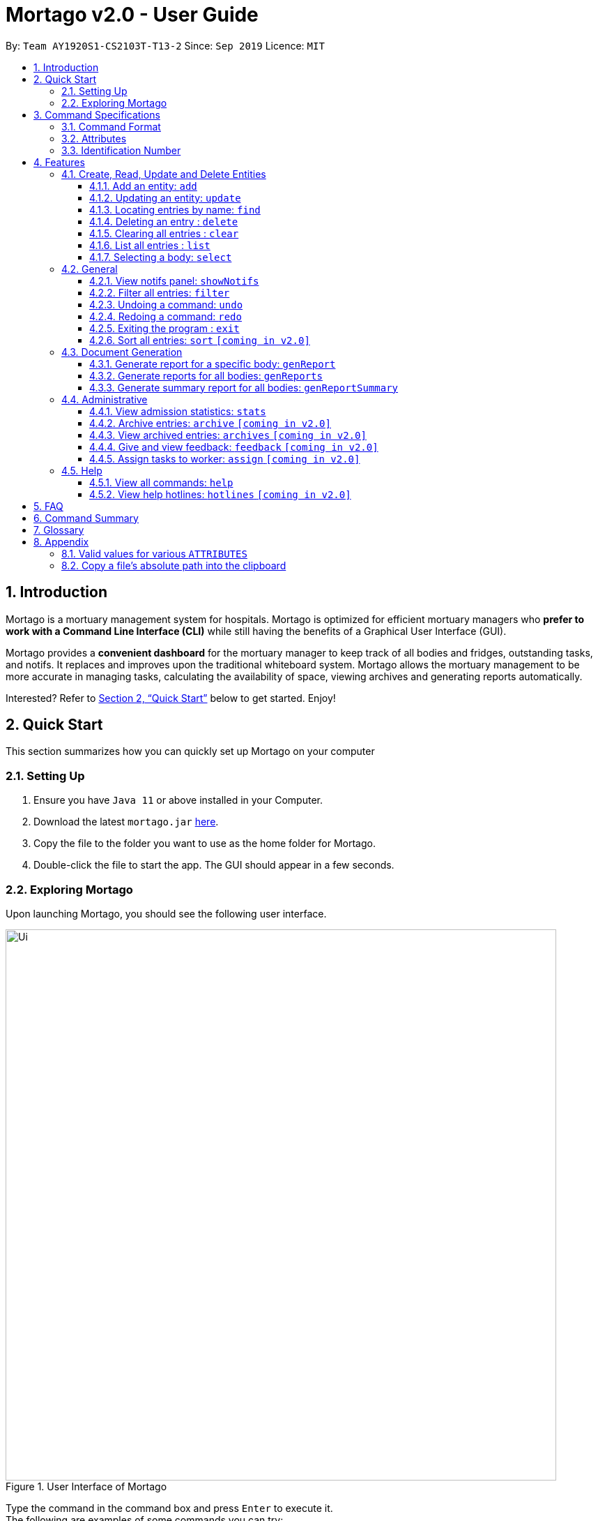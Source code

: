 = Mortago v2.0 - User Guide
:site-section: UserGuide
:toc:
:toc-title:
:toc-placement: preamble
:sectnums:
:imagesDir: images
:stylesDir: stylesheets
:xrefstyle: full
:toc:
:toclevels: 3
:experimental:
ifdef::env-github[]
:tip-caption: 💡
:bulb: 💡
:note-caption: :information_source:
endif::[]
:repoURL: https://github.com/AY1920S1-CS2103T-T13-2/main

By: `Team  AY1920S1-CS2103T-T13-2`      Since: `Sep 2019`      Licence: `MIT`

== Introduction

Mortago is a mortuary management system for hospitals. Mortago is optimized for efficient mortuary managers who *prefer
to work with a Command Line Interface (CLI)* while still having the benefits of a Graphical User Interface (GUI).

Mortago provides a *convenient dashboard* for the mortuary manager to keep track of all bodies and fridges, outstanding
tasks, and notifs. It replaces and improves upon the traditional whiteboard system. Mortago allows the mortuary
management
to be more accurate in managing tasks, calculating the availability of space, viewing archives and generating reports automatically.

Interested? Refer to <<Quick-Start>> below to get started. Enjoy!

[[Quick-Start]]
== Quick Start

This section summarizes how you can quickly set up Mortago on your computer

=== Setting Up
.  Ensure you have `Java 11` or above installed in your Computer.
.  Download the latest `mortago.jar` link:{repoURL}/releases[here].
.  Copy the file to the folder you want to use as the home folder for Mortago.
.  Double-click the file to start the app. The GUI should appear in a few seconds.

=== Exploring Mortago

Upon launching Mortago, you should see the following user interface.

.User Interface of Mortago
image::Ui.png[width="790"]


Type the command in the command box and press kbd:[Enter] to execute it. +
The following are examples of some commands you can try:

* *`list -b`* : lists all bodies
* *`add -w/name John Doe /sex male /dateJoined 12/12/2019`* :
adds a worker named John Doe to the management system.
* *`delete -w 1`* : deletes the worker with worker ID W000001
* *`exit`* : exits the app

// tag::commandspecs[]

[[Command-Specifications]]
== Command Specifications

Before diving into the features that Mortago has for you, you need to know several key information on how to use Mortago.
The following sections elaborate on these key information, such as the general format for commands in Mortago.

=== Command Format

Most commands in Mortago follow the general format: `COMMAND_WORD -FLAG ATTRIBUTES`

* `COMMAND_WORD` specifies what you want Mortago to do.
** eg. `add` tells Mortago to create an entry according to the details that you supply in the later half of the command.
* `-FLAG` specifies what type of entity in Mortago you are referring to.
** There are 3 types of entities in Mortago: worker, body and fridge. Each of them has its respective `-FLAG`, given below:
*** `-w` indicates a worker
*** `-b` indicates a body
*** `-f` indicates a fridge
* `ATTRIBUTES` specifies the information about an entity that you need to supply for the command to be executed
successfully. The following section elaborates more on what `ATTRIBUTES` are in Mortago.

=== Attributes

|===
a|
[TIP]
What are `ATTRIBUTES`?
a| Attributes are properties of a worker, body or fridge that are supplied by you when executing a command.

For example, `name` is an attribute for both body and worker entities.

The full list of attributes for each entity can be found in <<add, Section 3.1.1>>.

|===

Here are some information you need in order to interpret the various command formats in this User Guide.

* You can find that `ATTRIBUTES` in this User Guide are represented with the format: `/attributeName attributeValue`
** You should always provide the `/attributeName`, exactly as it is stated in the User Guide, before specifying the details of the `attributeValue` that the entity has.
** For example, date of births in Mortago are represented using `/dob dateOfBirth`. Therefore, the `/attributeName` is `/dob` and `attributeValue` is `dateOfBirth`. If you wish to specify an entity born on 12 December 2000, you should key it as `/dob 12/12/2000`.

* You may find that some `ATTRIBUTES` can only accept specific values, or that these values must follow certain format. You can refer to <<Valid-Values, Appendix 7.1>> for the full list of valid values or format for these `ATTRIBUTES`.

* You must enter `ATTRIBUTES` successively in a single-line command. Mortago does not prompt you to key in any mandatory
 `ATTRIBUTES` that you may have missed out.

* `ATTRIBUTES` are provided successively in commands and Mortago does not prompt you, step by step, the `ATTRIBUTES` you
need to provide.
* `ATTRIBUTES` in parentheses are optional.
** e.g. The following 2 commands are valid for the add command, with the abridged format: `add -b /name name (/religion religion /status status)`.
*** `add -b /religion Buddhism`
*** `add -b /religion Buddhism /status arrived`
* `ATTRIBUTES` specified in a command can be given in any order.
** e.g. The following 2 commands are valid for the add command, with the abridged format: `add -b (/religion religion /status status)`.
*** `add -b /religion Buddhism /status arrived`
*** `add -b /status arrived /religion Buddhism`
* `ATTRIBUTES` that are tagged with `...` and in square parentheses must be supplied with at least one `ATTRIBUTE`.
** For the filter command: `filter [/attributeName attributeValue ...]`::
*** `filter /name John` and `filter /sex female` are valid commands.
*** `filter` is an invalid command.

* You are not required to provide `ATTRIBUTES` contained in parentheses.
** For example, the following 3 commands are valid for the add command, with the abridged format: `add -b /name name /sex sex /doa dateOfAdmission (/religion religion) (/status status)`.
*** `add -b /name John /sex Male /doa 12/12/2011`
*** `add -b /name John /sex Male /doa 12/12/2011 /religion Buddhism`
*** `add -b /name John /sex Male /doa 12/12/2011 /religion Buddhism /status arrived`

* You must provide *at least one* `ATTRIBUTE` when `ATTRIBUTES` are tagged with `...` and contained in square parentheses (`[]`).
** For the filter command: `filter [/attributeName attributeValue ...]`:
*** `filter /name John` and `filter /sex female` are valid commands.
*** `filter` is an invalid command.


=== Identification Number

This section describes what Identification Numbers are in Mortago. This information is key in order for you to use Mortago effectively.

* All entries in Mortago have a unique Identification Number tagged to it.
* The identification number is automatically generated by Mortago for your convenience.
* Identification numbers in Mortago follow the format as shown below, where `#` is a number from 0-9:
** `body` entries: `B\\####\####`
** `worker` entries: `W\\#####`
** `fridge` entries: `F##`
* If you need to enter the identification number of an entity for a command, providing the number (e.g. `20` instead of `W00020`) is sufficient.

// end::commandspecs[]

[[Features]]
== Features

This section details a comprehensive walkthrough of the features in Mortago.

=== Create, Read, Update and Delete Entities

This section details various commands to manage your entity entries in Mortago.

// tag::add[]

[[add]]
==== Add an entity: `add`

You can add a body, worker or fridge by entering an add command with the given format below.

*Format*: +
This table details how you can craft your add command to add an entity in Mortago.
[cols="2,2,1"]
|===

| Adding a Worker |  Adding a Fridge | Adding a Body

a|
====
add -w +
/name name +
/sex  sex +
/dateJoined dateJoined +
(/designation designation) +
(/employmentStatus employmentStatus) +
(/phone phoneNumber) +
(/dob dateOfBirth) +
(/photo pathToPhoto)
====

a|
====
add -f
====

[TIP]
Default status: `UNOCCUPIED`


=======

a|
====
add -b +
/name name +
/sex  sex +
/dod dateOfDeath +
/doa dateOfAdmission +
(/dob dateOfBirth) +
(/status status) +
(/nric nricNumber) +
(/religion religion) +
(/NOKname nameOfNextOfKin) +
(/relationship relationshipOfNextOfKin) +
(/NOKphone phoneOfNextOfKin) +
(/cod causeOfDeath) +
(/organsForDonation organsForDonation) +
(/fridgeId fridgeId)


[TIP]
Before specifying a `fridgeId`, ensure that a `fridge` with this id exists!
|===


Example:

|===

| Command | Expected Output

a|
`add -w
 /name Mary
 /phone 87654321
 /sex female
 /dateJoined 18/08/2019
 /designation Autopsy Technician`


| Worker added

a|
`add -f`
{nbsp} +



| Fridge added

a|
`add -b
/name John Doe
/sex male
/dob 12/12/1984
/dod 12/08/2019 2358
/doa 13/08/2019 0200
/status arrived
/nric S8456372C
/religion Catholic
/NOKname Jack Smith
/relationship Husband
/NOKphone 83462756
/cod Car Accident
/details Heavy bleeding and head injury
/organsForDonation NIL`


| Body added

|===
// end::add[]

// tag::update[]

[[update]]
==== Updating an entity: `update`

You can update the attributes of a body or worker by entering an update command with the given format below.. +

You have to indicate the entity type you want to update with a flag, as described in <<Command Format>>.
[TIP]
`-f` is not a valid flag for this command. Fridges are automatically updated when bodies are assigned or removed.

You can specify one or more attributes to change, but at least one valid attribute must be provided.

Format: `update -FLAG /id id [/attributeName attributeValue ...]`



When you update the `fridgeId` of a `Body`, changes to the fridges are made as follows:

* Previous fridge's status is set to `UNOCCUPIED` and is no longer assigned this `Body`.

* New fridge's status is set to `OCCUPIED` and is assigned this `Body`.

When you update the status of a `Body` to `CONTACT_POLICE`, the `Notif` associated with the `Body` is automatically
deleted.

When you update `bodyStatus` to `ARRIVED`, a `Notif` pop-up is be shown after 10 seconds.

When a `Body` is assigned a `Fridge` and you update its status to `CLAIMED` or `DONATED`, it is removed from the
 `Fridge` and its status is set to `UNOCCUPIED`.

There are some attributes that you can update once the entity is created. For this command,
the list of valid attributes and their command prefixes can be found below:

[cols="2,2"]
|===

| Body | Worker

a|
====
Name `/name` +
Sex `/sex` +
NRIC `/nric` +
Date of Birth `/dob` +
Date of Death `/dod` +
Date of Admission `/doa` +
Status `/status` +
Religion `/religion` +
Name of Next-of-Kin `/NOKname` +
Relationship `/relationship` +
Phone Number of Next-of-Kin `/NOKphone` +
Cause of Death `/cod` +
Details `/details` +
Organs For Donation `/organsForDonation` +
Fridge ID `/fridgeId` +
====

a|
====
Phone Number `/phone` +
Sex `/sex` +
Date of Birth `/dob` +
Date Joined `/dateJoined` +
Designation `/designation` +
Employment Status `/status` +
Photo `/photo`
====
|===

[TIP]
Make sure you key in dates in the format DD/MM/YYYY.

Example: +
Imagine that someone (Jane Doe) just got promoted! You have to change her designation to 'Manager' in Mortago.

Instead of typing out all the irrelevant attributes a Worker has, you just have to input her ID number
and her new designation.

To update Jane Doe's designation: +
1) Locate her identification number on the dashboard. You see on the dashboard that her ID number is W00001. +

2) Type `update -w /id 1 /designation Manager` into the command box, and press `Enter` to execute it. +

3) The result box indicates that the `delete` command has been undone. +

4) You can also see  on the dashboard that Jane Doe's designation has been updated.


|===
| Command | Expected Output

| `update -w /id 1 /designation Senior Autopsy Technician`
| Designation of Jane Doe changed to Senior Autopsy Technician.
|===
// end::update[]

// tag::find[]

==== Locating entries by name: `find`

You can find bodies or workers whose names contain any of the given keywords by entering a find command with the given format below. +

[TIP]
* The search is case insensitive. e.g `hans` matches `Hans`
* The order of the keywords does not matter. e.g. `Hans Bo` matches `Bo Hans`
* Only the name is searched.
* Only full words are matched e.g. `Han` is not match `Hans`
* Persons matching at least one keyword is returned (i.e. `OR` search). e.g. `Hans Bo` returns `Hans Gruber`, `Bo
Yang`


Format: `find -FLAG [keyword...]`

Examples:

* `find -b John` +
Returns any bodies having names `John`
* `find -w Betsy Tim John` +
Returns any workers having names `Betsy`, `Tim`, or `John`

// end::find[]


// tag::delete[]

==== Deleting an entry : `delete` +
You can delete a body, worker or fridge entry, using its Identification Number by entering a delete command with the
given format below. +

Format: `delete -FLAG  id`

You only need to enter the numeric value of the Identification Number while ignoring the prefixed 0s. For example, if
you want to delete a `Fridge` with id `F01`, you need to only enter `delete -f 1`.

When you delete a `Body`:

* Mortago automatically deletes its associated `Notifs`. You can learn more
about `Notifs` in <<showNotifs, Section 3.2.1>>.
* If you had assigned a `Fridge` to this `Body`, Mortago automatically sets the status of the `Fridge` to
`UNOCCUPIED`.

You cannot delete a `Fridge` with status `OCCUPIED`. To still proceed with deletion, you need to either delete the
`Body` or assign it to another `Fridge`.

Example:

Imagine that you added someone (Jim Kerr) by mistake and you want to remove his details from Mortago. You see that his
ID number is W00003.

To delete his record:

1) Type `delete -w 3` and press `ENTER` to execute it.

image::delete-command/DeleteStep1.png[]

2) The result box displays the message as shown below.

image::delete-command/DeleteStep2.png[]

3) And you can check that Jim Kerr is no longer in the list of workers.

image::delete-command/DeleteStep3.png[width="500"]

// end::delete

// tag::clear[]

==== Clearing all entries : `clear`

You can clear all entries from Mortago by entering a clear command given below.
Format: `clear`

// end::clear[]

// tag::list[]

==== List all entries : `list`
You can list all entries of bodies, workers, or fridges.

Format: `list -FLAG`

|===
| Flags | Usage
| -b | View all bodies.
| -w | View all workers.
| -f | View all fridges.
|===

Example: `list -b` +
After filtering specific bodies, you may now want to view the full list of bodies:

1) Mortago shows filtered list of bodies.

image::list1.png[]

2) Type `list -b` in the Command Line Interface (CLI).

image::list2.png[]

3) Mortago shows unfiltered list of bodies.

image::list3.png[]

// end::list[]

// tag::select[]

====  Selecting a body: `select`

You can select a body and view its full details by entering a select command with the given format below.

Format: `select id`

Example: `select 1`

The following illustrates how you can use the select command.

. Suppose you wish to select a body with ID B00000001.

image::Select1.png[]

[start=2]
. Enter in `select 1` in the command box.

image::Select2.png[]

[start=3]
. The body with ID B00000001 will be selected and you can view all its details on the side panel.

image::Select3.png[]

// end::select[]

=== General

// tag::notifs[]
[[showNotifs]]
==== View notifs panel: `showNotifs` +
This command allows you to view all `Notif`(s).

A `Notif` is a notification associated with a `Body`. In Singapore, if the next-of-kin is not contactable for more
than 24 hours from the time of admission of a `Body`,
police must informed. Mortago removes the hassle of manually keeping track of the status of bodies! For the purpose of
testing, instead of 24 hours, Mortago currently
uses 10 seconds.

When you add a `Body` or manually set its status to `ARRIVED`, Mortago
automatically
changes its status to `CONTACT_POLICE` if its status is still `ARRIVED` after 10 seconds. It then shows a pop-up
to
remind you to
contact the police. It creates a `Notif` for this `Body` and you can view all `Notif`(s) by either clicking on the
notification bell or typing the `showNotif` command.

Format: `showNotifs`

Once you change the status of the `Body` from `CONTACT_POLICE` to any other possible status as described in
<<bodyStatus, Section 8.1>>,
its associated `Notif` is deleted.

If you change the status of the `Body` before 10 seconds, no pop-up and `Notif` are created.

Example:

Imagine that a new `Body` (John Doe) has just arrived at your mortuary.

1) Type the `add` command as specified in the example in <<add, Section 3.1.1>>. Currently the status of this `Body`
is `ARRIVED`

image::notif-command/Notif1.png[]

2) Wait for 10 seconds. Mortago automatically changes the status of the `Body` to `CONTACT_POLICE` and shows
you a
pop-up
notification.

image::notif-command/Notif2.png[]

3) Type `showNotif` and press `ENTER` to execute it.

image::notif-command/Notif3.png[]

4) The notification bell opens up a panel and lists all the bodies for which you need to contact the police. You
can see John Doe's ID number B00000020 is in the list.

image::notif-command/Notif4.png[]

5) Suppose you have contacted the police, change the status of John Doe using the command `update -b /id 20 /status
pending police report`. John Doe's ID is no longer listed in the notifs panel.

image::notif-command/Notif5.png[]

// end::notifs[]

==== Filter all entries: `filter`
You can filter all entries according to the given keywords in any of an entry’s attributes by entering a filter command with the given format below.

All entries with matching keywords are displayed. Keyword is case-insensitive.

All attributes of a body or worker entry can be filtered. If more than one attribute is specified, the entries
displayed must fulfill all attributes. Please refer to <<add, Section 3.1.1>> for the different fields available to be
filtered.

Format: `filter -FLAG [/attributeName attributeValue ...]`

Example:

* `filter -w /sex female` +
All female worker entries are displayed.

* `filter -b /cod Car Accident /sex male` +
All body entries with car accident as the cause of death and those that are male are displayed.
// end::filter[]

// tag::undoredo[]
==== Undoing a command: `undo`
You can undo the effects of the last command you executed with `undo`.
This command lets you undo up to 10 most recent commands, one at a time.
The commands are undone starting from the most recent to the least recent.

Format: `undo` or `u`

The `add`, `update`, `clear`, and `delete` commands can be undone.
Commands like `list` or `find` cannot be undone.

Commands caused by automated commands, such as an `UpdateCommand` caused by `Notif` can be undone and redone.
For example, the automatic status change of a `Body` from `ARRIVED` to `CONTACT_POLICE`  is caused by an `UpdateCommand` and can be undone and redone. However, note that this feature does not support
the `NotifCommand` itself. For example, if a `Body` was added and deleted before the `NotifCommand` associated with it has executed,
undoing the deletion does not restore the `NotifCommand`.

Though you can `undo` a `clear` command, note that you cannot redo any past undone commands after that.

Example: +
Imagine that you wanted to delete a `Body` with ID 10 from Mortago. However, your finger slips and you type `20` instead
of `10`!

image::Undo2.png[]

You don't realise and execute the command. When you look at the dashboard, you realise you have deleted body 20.
Even worse, you have no recollection of body 20's name or information.

image::UndoBodyDeleted.png[]


You can easily reverse that mistake with the `undo` command instead of adding body 20 all over again!

To undo:

1) Type `undo` or `u` into the command box.

image::Undo4.png[]

2) Press `Enter` to execute the command.

image::Undo5.png[]

3) Notice that the result box shows text telling you what was undone, and body 20 is back in the list of bodies.


==== Redoing a command: `redo`
You can redo the effects of the last command you executed with `redo`.
This command lets you redo up to 10 most recent undone commands, one at a time.
All commands that can be undone can be redone. (See <<Undoing a command: `undo`>> for how `undo` can be used.)

Format: `redo` or `r`

[TIP]
A command can only be redone if it has been undone before.

Example: +
Imagine that you've previously executed `undo` to undo deleting body 20. You look at the data again and realise you've deleted the right thing after all!

Instead of deleting body 20 again, simply `redo` the command.

To redo:

1) Type `redo` or `r` into the command box.

2) Press `Enter` to execute the command.

3) Notice that the result box shows text telling you what was executed when redoing, and body 20 is now absent
from the list of bodies.

// end::undoredo[]

// tag::exit[]

==== Exiting the program : `exit`

You can exit the program by entering an exit command given below. +
Format: `exit`

// end::exit[]

// tag::sortfilter[]

==== Sort all entries: `sort` `[coming in v2.0]`
Sort all displayed entries according to a given order. Only body and worker entries can be sorted.
Sort only works on the entries that are in view. For example, to sort body entries, the you need to first navigate to the bodies view.
Types of ordering can be found below:

* `name`: entries are sorted by alphabetical order of their names
* `id`: entries are sorted by their id number, in descending order (newest entry appear first)
** `id asc`: entries are sorted in ascending order of id number
** `id desc`: entries are sorted in descending order of id number
*** If neither 'asc' or 'desc' qualifiers are supplied, the ordering is by default descending.
* `status`: entries are sorted by their statuses in this order:

Format: `sort /order order`

Example:

* `sort /order status` +
All entries are sorted and grouped according to their statuses.
* `sort /order id asc` +
All entries are sorted according to their id number in ascending order.

// tag::documentGeneration[]
=== Document Generation
This section showcases three commands you can use to generate different kinds of reports.

[IMPORTANT]
You must ensure that all existing reports are closed before executing any report generation commands to allow updating the same PDF document.
// tag::genReport[]

==== Generate report for a specific body: `genReport`
You can generate an individual report in a PDF filename `[red]#Report <body_ID>.pdf#` located in the folder containing the jar file as shown in the screenshot below:

image::reportlocation.png[width="790"]
You can also add your signature name to the report by following the command format below.

[IMPORTANT]
Your signature should only contain alphabets and whitespaces and must be less than 40 characters.

Format: `genReport bodyId (yourSignatureName)`

Example:

* `genReport 1 John Doe` +
Outputs the PDF report for body ID B00000001 in the folder containing the jar file. The report contains signature of John Doe.
* `genReport 1` +
Outputs the PDF report for body ID B00000001 in the folder containing the jar file. The report does not contain any signature.
// end::genReport[]

// tag::genReports[]

==== Generate reports for all bodies: `genReports`
You can generate all individual reports in a PDF filename `[red]#Report (ALL BODIES).pdf#` located in the folder containing the jar file.


You can also add your signature name to the report by following the command format below.

[IMPORTANT]
Your signature should only contain alphabets and whitespaces and must be less than 40 characters.

Format: `genReports (yourSignatureName)`

Example:

* `genReports John Doe` +
Outputs the PDF containing reports for all bodies in the folder containing the jar file. The reports contain signature of John Doe.
* `genReports` +
Outputs the PDF containing reports for all bodies in the folder containing the jar file. The reports do not contain any signature.
// end::genReports[]

// tag::genReportSummary[]
==== Generate summary report for all bodies: `genReportSummary`
You can generate a tabular report overview containing key information for all bodies in a PDF filename `[red]#Report Summary.pdf#` located in the folder containing the jar file.

You can also add your signature name to the report by following the command format below.

[IMPORTANT]
Your signature should only contain alphabets and whitespaces and must be less than 40 characters.

Format: `genReportSummary (yourSignatureName)`

Example:

* `genReportSummary John Doe` +
Outputs the PDF report summary for all bodies in the folder containing the jar file. The report contains signature of John Doe.
* `genReportSummary` +
Outputs the PDF report summary for all bodies in the folder containing the jar file. The report does not contain any signature.


// end::genReportSummary[]

// end::documentGeneration[]

=== Administrative

// tag::stats[]

==== View admission statistics: `stats`
You can view a the statistics of the number of bodies admitted to the morgue over the past 10 days, a specific week, a specific month, or a specific year by entering a stats command with the given format below.

The statistics appear in graphical form as a line-chart on the main page of the application. The line chart is initialised and updated automatically and you do not need to enter a command to see it. By default, the line-chart displayed shows the number of bodies admitted over the past 10 days. You can change the time frame with the `stats` command.

The following screenshot shows where the `stats` command should be inputted and where the line chart changes:

)The line chart's position on the dashboard with respect to the command box.
image::statsMonth.png[width="790"]

The following are the correct formats for typing in stats commands, with example usage:

* To display the last 10 days: `stats` +
The line chart displays statistics over the last 10 days. The line chart appears as below:

)Line chart displaying the last ten days
image::statsTenDays.png[width="790"]

* To display a specific week: `stats /week 25/10/2019` +
The line chart displays statistics for the week which contains the specified day. In this case, it is the date
12/10/2019. The line chart appears as below:

)Line chart displaying the week containing the day 25/10/2019
image::statsWeek.png[width="790"]

* To display a specific month: `stats /month 5/2019` +
The line chart displays statistics or the month specified. In this case, it is May 2019. The line chart appears
as below:

)Line chart displaying the month of October
image::statsMonth.png[width="790"]

* To display a specific year: `stats /year 2019` +
The line chart displays statistics for the year specified. In this case is it 2019. The line chart appears as below:

)Line chart displaying the year 2019
image::statsYear.png[width="790"]

// end::stats[]

==== Archive entries: `archive` `[coming in v2.0]`
You can archive old or irrelevant entries by entering an archive command with the given format below.
One entry can be archived at a time, or all entries of a certain specification can be archived at once.

Format:

* `archive -FLAG /id id`
* `archive -FLAG /status status`

Example:

* `archive -b /id 2` +
Archives body entry with ID 2
* `archive -w /status inactive` +
Archives all entries of workers who are inactive

==== View archived entries: `archives` `[coming in v2.0]`

You can display all archived entries by entering an archives command with the given format below.

Format: `archives -FLAG`

Example:

* `archives -b` +
Displays all archived body entries, in order of archive date.
* `archives -w` +
Displays all archived worker entries, in order of archive date.

// tag::feedback[]

==== Give and view feedback: `feedback` `[coming in v2.0]`
You can give workers feedback and display a history of all feedback entered by entering a feedback command with the given format below.


Format:

* `feedback /workerId workerId /details details` to assign feedback
* `feedback` to display all feedback entered

Example:

* `feedback /id 10 /details very meticulous` +
Notes down feedback for worker with ID W10010 with custom details

// end::feedback[]

// tag::assign[]

==== Assign tasks to worker: `assign` `[coming in v2.0]`
You can assign a body and task to a worker by entering an assign command with the given format below.

Format: `assign /bodyId bodyId /workerId workerId /task taskDescription`

Example: `assign /bodyId 2 /workerId 1 /task send blood sample to lab for analysis` +
Assigns worker with worker ID W00001 to body with ID B00000002 with a task description.

// end::assign[]

=== Help

// tag::help[]

==== View all commands: `help`
You can view a summary of all available commands and their flags by entering a help command with the given format below.

Format: `help`

Example: `help` +
Shows a link to the User Guide.

// end::help[]

==== View help hotlines: `hotlines` `[coming in v2.0]`
You can view emergency help hotlines by entering a hotlines command given below.

Format: `hotlines`

Example: `hotlines` +
Lists emergency help hotlines.


== FAQ

*Q*: How do I transfer my data to another Computer? +
*A*: Install the app in the other computer and overwrite the empty data file it creates with the file that contains your Mortago data.

*Q*: How do I save my data? +
*A*: Mortago's data is saved in the hard disk automatically after any command that changes the data. There is no need to save manually.

== Command Summary
* *Add* an entry: `add`
** Add a new worker, body, or fridge with the
`add -FLAG [/attributeName attributeValue...]`
* *Update* an entry: `update`
** Update the status of each worker, or body with the `update -FLAG (/attributeName attributeValue)`
* *Find* : `find [keyword...]` +
    ** Find entries using a keyword. +
    Format: `find keyword`
* *Delete* an entry: `delete`
** Delete a body, worker or fridge entry, indicated by its id number. +
    Format: `delete -FLAG id`
* *Clear* : `clear`
* *Select* : `select id`
* *List* : `list -FLAG`

* *View notifs* : `showNotifs`
** View all notifications brought up by the app.
* *Filter* : `filter`
** Filter all entries according to the given keyword in any of an entry’s field. +
    Format: `filter -FLAG [/attribute attributeValue...]`
* *Undo* : `undo`
** Undo the last executed command. +
    Format: `undo`
* *Redo* : `redo`
** Redo the last undone command. +
    Format: `redo`
* *Exit*: `exit`
* *Sort* : `sort` [coming in v2.0]
** Sort all displayed entries according to a given order. +
    Format: `sort /order order (/idOrder idOrder)`

* *Generate report* : `genReport`
** Generate an individual report in a PDF. +
    Format: `genReport bodyId`
* *Generate all reports* : `genReports`
** Generate all individual reports in a PDF. +
    Format: `genReports`
* *Generate summary report* : `genReportSummary`
** Generate an overview for all reports in a PDF. +
    Format: `genReportSummary`

* *Archive entries* : `archive` `[coming in v2.0]`
** Archive old or irrelevant entries.
Format: `archive -FLAG /id id`, `archive -FLAG /status status`
* *View archived entries* : `archives` `[coming in v2.0]`
** Display all archived entries.
Format: `archives -FLAG`
* *Give and view feedback* : `feedback` `[coming in v2.0]`
* Give workers feedback and displays a history of all feedback entered.
Format: `feedback /workerId workerId /notes notes`, feedback`
* *Assign tasks* : `assign` `[coming in v2.0]`
** Assign a body and task to a worker.
Format: `assign /bodyId bodyId /workerId workerId /task taskDescription`
* *Help summary*: `help`
** Get information about the commands
Format: `help`
* *Help hotlines* : `hotlines` `[coming in v2.0]`

== Glossary
*Attribute* : In Mortago, an attribute is the property of a body, fridge or worker. +

*Automated Command* : In Mortago, an automated command is a command that is not explicitly inputted by the user.

*Body* : a corpse +

*Worker* : an employee working in the mortuary +

*Fridge* : a refrigerator used to store a body in the mortuary +

*Notif* : a reminder to notify the mortuary manager about the `Body` for which police needs to be contacted +

*Command Line Interface (CLI)* : a text-based user interface (UI) used to view and manage computer files +

*Graphical User Interface (GUI)* : an interface through which a user interacts with electronic devices such as computers, hand-held devices and other appliances. This interface uses icons, menus and other visual indicator (graphics) representations to display information and related user controls, unlike text-based interfaces, where data and commands are in text +

*Operating System (OS)* : the low-level software that supports a computer's basic functions, such as scheduling tasks
and controlling peripherals +

*Portable Document Format (PDF)* : a file format for capturing and sending electronic documents in exactly the intended format


// tag::appendix[]
== Appendix

[[bodyStatus]]
=== Valid values for various `ATTRIBUTES`

anchor:Valid-Values[]

The following table specifies all valid values, or format, that you must follow when entering the values for various `ATTRIBUTES` when adding or updating a worker or body.

[cols="1,2"]
|===

|*`ATTRIBUTE`* a|*Valid Values or Format*

|Sex
a|
* Male
* Female

|Body Status
a|
* Arrived
* Pending Identification
* Pending Claim
* Claimed
* Donated
* Contact Police
* Pending Police Report
* Pending Coroner Approval

|Phone Number
a|
A valid phone number contains exactly 8 digits only.
The country calling code is omitted and assumed to be +65. The first digit should be '8' or '9'.

|Date and Time
a|
Your date and time should follow the following format: +

`dd/mm/yyyy hh:mm`

It is not necessary to include the time for certain `ATTRIBUTES` such as the date of birth.

|Path to Photo
a|
If you wish to provide a photo for the worker entry, please provide the absolute path of the image file.
You can follow the steps <<Copy-File-Path, here>> to obtain the absolute path of the file.

|NRIC
a|
A valid NRIC number has 9 alphanumeric letters in total, with an alphabetic letter at the start and end. Singaporeans should either have the starting alphabets 'S' or 'T', while foreigners should either have the alphabets 'F' or 'G'. The ending character of each NRIC number can be any alphabet.

|===

=== Copy a file's absolute path into the clipboard

anchor:Copy-File-Path[]

The following steps guide you to copy the absolute path of a file into the clipboard.


* For *Windows* User:
. Navigate to the image file you wish to upload.
. While holding down kbd:[Shift], right-click on the image file.
. In the menu that appears, click `Copy as path`. The absolute path of the file is copied into your clipboard.

* For *Mac* User:
. Navigate to the image file you wish to upload.
. Right-click on the image file, then hold down the kbd:[Option] button.
. In the menu that appears, click `Copy <file name> as Pathname`. The absolute path of the file is copied into your
clipboard.

// end::appendix[]
